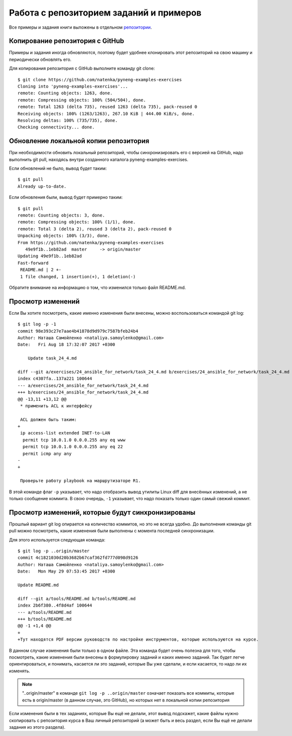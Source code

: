 Работа с репозиторием заданий и примеров
~~~~~~~~~~~~~~~~~~~~~~~~~~~~~~~~~~~~~~~~

Все примеры и задания книги выложены в отдельном
`репозитории <https://github.com/natenka/pyneng-examples-exercises>`__.

Копирование репозитория с GitHub
^^^^^^^^^^^^^^^^^^^^^^^^^^^^^^^^

Примеры и задания иногда обновляются, поэтому будет удобнее клонировать
этот репозиторий на свою машину и периодически обновлять его.

Для копирования репозитория с GitHub выполните команду git clone:

::

    $ git clone https://github.com/natenka/pyneng-examples-exercises
    Cloning into 'pyneng-examples-exercises'...
    remote: Counting objects: 1263, done.
    remote: Compressing objects: 100% (504/504), done.
    remote: Total 1263 (delta 735), reused 1263 (delta 735), pack-reused 0
    Receiving objects: 100% (1263/1263), 267.10 KiB | 444.00 KiB/s, done.
    Resolving deltas: 100% (735/735), done.
    Checking connectivity... done.

Обновление локальной копии репозитория
^^^^^^^^^^^^^^^^^^^^^^^^^^^^^^^^^^^^^^

При необходимости обновить локальный репозиторий, чтобы синхронизировать
его с версией на GitHub, надо выполнить git pull, находясь внутри
созданного каталога pyneng-examples-exercises.

Если обновлений не было, вывод будет таким:

::

    $ git pull
    Already up-to-date.

Если обновления были, вывод будет примерно таким:

::

    $ git pull
    remote: Counting objects: 3, done.
    remote: Compressing objects: 100% (1/1), done.
    remote: Total 3 (delta 2), reused 3 (delta 2), pack-reused 0
    Unpacking objects: 100% (3/3), done.
    From https://github.com/natenka/pyneng-examples-exercises
       49e9f1b..1eb82ad  master     -> origin/master
    Updating 49e9f1b..1eb82ad
    Fast-forward
     README.md | 2 +-
     1 file changed, 1 insertion(+), 1 deletion(-)

Обратите внимание на информацию о том, что изменился только файл
README.md.

Просмотр изменений
^^^^^^^^^^^^^^^^^^

Если Вы хотите посмотреть, какие именно изменения были внесены, можно
воспользоваться командой git log:

::

    $ git log -p -1
    commit 98e393c27e7aae4b41878d9d979c7587bfeb24b4
    Author: Наташа Самойленко <nataliya.samoylenko@gmail.com>
    Date:   Fri Aug 18 17:32:07 2017 +0300

        Update task_24_4.md

    diff --git a/exercises/24_ansible_for_network/task_24_4.md b/exercises/24_ansible_for_network/task_24_4.md
    index c4307fa..137a221 100644
    --- a/exercises/24_ansible_for_network/task_24_4.md
    +++ b/exercises/24_ansible_for_network/task_24_4.md
    @@ -13,11 +13,12 @@
     * применить ACL к интерфейсу

     ACL должен быть таким:
    +
     ip access-list extended INET-to-LAN
      permit tcp 10.0.1.0 0.0.0.255 any eq www
      permit tcp 10.0.1.0 0.0.0.255 any eq 22
      permit icmp any any
    -
    +

     Проверьте работу playbook на маршрутизаторе R1.

В этой команде флаг ``-p`` указывает, что надо отобразить вывод утилиты
Linux diff для внесённых изменений, а не только сообщение коммита. В
свою очередь, ``-1`` указывает, что надо показать только один самый свежий
коммит.

Просмотр изменений, которые будут синхронизированы
^^^^^^^^^^^^^^^^^^^^^^^^^^^^^^^^^^^^^^^^^^^^^^^^^^

Прошлый вариант git log опирается на количество коммитов, но это не
всегда удобно. До выполнения команды git pull можно посмотреть, какие
изменения были выполнены с момента последней синхронизации.

Для этого используется следующая команда:

::

    $ git log -p ..origin/master
    commit 4c1821030d20b3682b67caf362fd777d098d9126
    Author: Наташа Самойленко <nataliya.samoylenko@gmail.com>
    Date:   Mon May 29 07:53:45 2017 +0300

    Update README.md

    diff --git a/tools/README.md b/tools/README.md
    index 2b6f380..4f8d4af 100644
    --- a/tools/README.md
    +++ b/tools/README.md
    @@ -1 +1,4 @@
    +
    +Тут находятся PDF версии руководств по настройке инструментов, которые используются на курсе.

В данном случае изменения были только в одном файле. Эта команда будет
очень полезна для того, чтобы посмотреть, какие изменения были внесены в
формулировку заданий и каких именно заданий. Так будет легче
ориентироваться, и понимать, касается ли это заданий, которые Вы уже
сделали, и если касается, то надо ли их изменять.

.. note::
    "..origin/master" в команде ``git log -p ..origin/master``
    означает показать все коммиты, которые есть в origin/master
    (в данном случае, это GitHub), но которых нет в локальной копии репозитория

Если изменения были в тех заданиях, которые Вы ещё не делали, этот вывод
подскажет, какие файлы нужно скопировать с репозитория курса в Ваш
личный репозиторий (а может быть и весь раздел, если Вы ещё не делали
задания из этого раздела).
